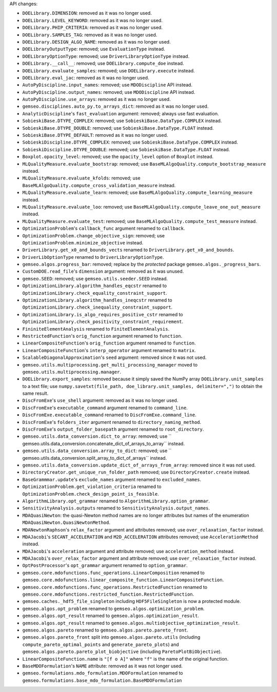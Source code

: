 API changes:

- ``DOELibrary.DIMENSION``: removed as it was no longer used.
- ``DOELibrary.LEVEL_KEYWORD``: removed as it was no longer used.
- ``DOELibrary.PHIP_CRITERIA``: removed as it was no longer used.
- ``DOELibrary.SAMPLES_TAG``: removed as it was no longer used.
- ``DOELibrary.DESIGN_ALGO_NAME``: removed as it was no longer used.
- ``DOELibraryOutputType``: removed; use ``EvaluationType`` instead.
- ``DOELibraryOptionType``: removed; use ``DriverLibraryOptionType`` instead.
- ``DOELibrary.__call__``: removed; use ``DOELibrary.compute_doe`` instead.
- ``DOELibrary.evaluate_samples``: removed; use ``DOELibrary.execute`` instead.
- ``DOELibrary.eval_jac``: removed as it was no longer used.
- ``AutoPyDiscipline.input_names``: removed; use ``MDODiscipline`` API instead.
- ``AutoPyDiscipline.output_names``: removed; use ``MDODiscipline`` API instead.
- ``AutoPyDiscipline.use_arrays``: removed as it was no longer used.
- ``gemseo.disciplines.auto_py.to_arrays_dict``: removed as it was no longer used.
- ``AnalyticDiscipline``'s ``fast_evaluation`` argument: removed; always use fast evaluation.
- ``SobieskiBase.DTYPE_COMPLEX``: removed; use ``SobieskiBase.DataType.COMPLEX`` instead.
- ``SobieskiBase.DTYPE_DOUBLE``: removed; use ``SobieskiBase.DataType.FLOAT`` instead.
- ``SobieskiBase.DTYPE_DEFAULT``: removed as it was no longer used.
- ``SobieskiDiscipline.DTYPE_COMPLEX``: removed; use ``SobieskiBase.DataType.COMPLEX`` instead.
- ``SobieskiDiscipline.DTYPE_DOUBLE``: removed; use ``SobieskiBase.DataType.FLOAT`` instead.
- ``Boxplot.opacity_level``: removed; use the ``opacity_level`` option of ``Boxplot`` instead.
- ``MLQualityMeasure.evaluate_bootstrap``: removed; use ``BaseMLAlgoQuality.compute_bootstrap_measure`` instead.
- ``MLQualityMeasure.evaluate_kfolds``: removed; use ``BaseMLAlgoQuality.compute_cross_validation_measure`` instead.
- ``MLQualityMeasure.evaluate_learn``: removed; use ``BaseMLAlgoQuality.compute_learning_measure`` instead.
- ``MLQualityMeasure.evaluate_loo``: removed; use ``BaseMLAlgoQuality.compute_leave_one_out_measure`` instead.
- ``MLQualityMeasure.evaluate_test``: removed; use ``BaseMLAlgoQuality.compute_test_measure`` instead.
- ``OptimizationProblem``'s ``callback_func`` argument renamed to ``callback``.
- ``OptimizationProblem.change_objective_sign``: removed; use ``OptimizationProblem.minimize_objective`` instead.
- ``DriverLibrary.get_x0_and_bounds_vects`` renamed to ``DriverLibrary.get_x0_and_bounds``.
- ``DriverLibOptionType`` renamed to ``DriverLibraryOptionType``.
- ``gemseo.algos.progress_bar``: removed; replace by the *protected* package ``gemseo.algos._progress_bars``.
- ``CustomDOE.read_file``'s ``dimension`` argument: removed as it was unused.
- ``gemseo.SEED``: removed; use ``gemseo.utils.seeder.SEED`` instead.
- ``OptimizationLibrary.algorithm_handles_eqcstr`` renamed to ``OptimizationLibrary.check_equality_constraint_support``.
- ``OptimizationLibrary.algorithm_handles_ineqcstr`` renamed to ``OptimizationLibrary.check_inequality_constraint_support``.
- ``OptimizationLibrary.is_algo_requires_positive_cstr`` renamed to ``OptimizationLibrary.check_positivity_constraint_requirement``.
- ``FininiteElementAnalysis`` renamed to ``FiniteElementAnalysis``.
- ``RestrictedFunction``'s ``orig_function`` argument renamed to ``function``.
- ``LinearCompositeFunction``'s ``orig_function`` argument renamed to ``function``.
- ``LinearCompositeFunction``'s ``interp_operator`` argument renamed to ``matrix``.
- ``ScalableDiagonalApproximation``'s ``seed`` argument: removed since it was not used.
- ``gemseo.utils.multiprocessing.get_multi_processing_manager`` moved to ``gemseo.utils.multiprocessing.manager``.
- ``DOELibrary.export_samples``: removed because it simply saved the NumPy array ``DOELibrary.unit_samples`` to a text file; use ``numpy.savetxt(file_path, doe_library.unit_samples, delimiter=",")`` to obtain the same result.
- ``DiscFromExe``'s ``use_shell`` argument: removed as it was no longer used.
- ``DiscFromExe``'s ``executable_command`` argument renamed to ``command_line``.
- ``DiscFromExe.executable_command`` renamed to ``DiscFromExe.command_line``.
- ``DiscFromExe``'s ``folders_iter`` argument renamed to ``directory_naming_method``.
- ``DiscFromExe``'s ``output_folder_basepath`` argument renamed to ``root_directory``.
- ``gemseo.utils.data_conversion.dict_to_array``: removed; use `` gemseo.utils.data_conversion.concatenate_dict_of_arrays_to_array`` instead.
- ``gemseo.utils.data_conversion.array_to_dict``: removed; use `` gemseo.utils.data_conversion.split_array_to_dict_of_arrays`` instead.
- ``gemseo.utils.data_conversion.update_dict_of_arrays_from_array``: removed since it was not used.
- ``DirectoryCreator.get_unique_run_folder_path`` removed; use ``DirectoryCreator.create`` instead.
- ``BaseGrammmar.update``'s ``exclude_names`` argument renamed to ``excluded_names``.
- ``OptimizationProblem.get_violation_criteria`` renamed to ``OptimizationProblem.check_design_point_is_feasible``.
- ``AlgorithmLibrary.opt_grammar`` renamed to ``AlgorithmLibrary.option_grammar``.
- ``SensitivityAnalysis.outputs`` renamed to ``SensitivityAnalysis.output_names``.
- ``MDAQuasiNewton``: the quasi-Newton method names are no longer attributes but names of the enumeration ``MDAQuasiNewton.QuasiNewtonMethod``.
- ``MDANewtonRaphson``'s ``relax_factor`` argument and attributes removed; use ``over_relaxation_factor`` instead.
- ``MDAJacobi``'s ``SECANT_ACCELERATION`` and ``M2D_ACCELERATION`` attributes removed; use ``AccelerationMethod`` instead.
- ``MDAJacobi``'s ``acceleration`` argument and attribute removed; use ``acceleration_method`` instead.
- ``MDAJacobi``'s ``over_relax_factor`` argument and attribute removed; use ``over_relaxation_factor`` instead.
- ``OptPostProcessor``'s ``opt_grammar`` argument renamed to ``option_grammar``.
- ``gemseo.core.mdofunctions.func_operations.LinearComposition`` renamed to ``gemseo.core.mdofunctions.linear_composite_function.LinearCompositeFunction``.
- ``gemseo.core.mdofunctions.func_operations.RestrictedFunction`` renamed to ``gemseo.core.mdofunctions.restricted_function.RestrictedFunction``.
- ``gemseo.caches._hdf5_file_singleton`` including ``HDF5FileSingleton`` is now a protected module.
- ``gemseo.algos.opt_problem`` renamed to ``gemseo.algos.optimization_problem``.
- ``gemseo.algos.opt_result`` renamed to ``gemseo.algos.optimization_result``.
- ``gemseo.algos.opt_result`` renamed to ``gemseo.algos.multiobjective_optimization_result``.
- ``gemseo.algos.pareto`` renamed to ``gemseo.algos.pareto.pareto_front``.
- ``gemseo.algos.pareto_front`` split into ``gemseo.algos.pareto.utils`` (including ``compute_pareto_optimal_points`` and ``generate_pareto_plots``) and ``gemseo.algos.pareto.pareto_plot_biobjective`` (including ``ParetoPlotBiObjective``).
- ``LinearCompositeFunction.name`` is ``"[f o A]"`` where ``"f"`` is the name of the original function.
- ``BaseMDOFormulation``'s ``NAME`` attribute: removed as it was not longer used.
- ``gemseo.formulations.mdo_formulation.MDOFormulation`` renamed to ``gemseo.formulations.base_mdo_formulation.BaseMDOFormulation``
